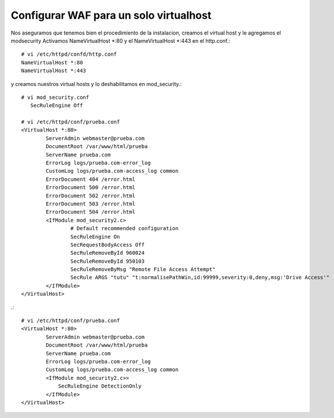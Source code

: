 Configurar WAF para un solo virtualhost
========================================

Nos aseguramos que tenemos bien el procedimiento de la instalacion, creamos el virtual host y le agregamos el modsecurity
Activamos NameVirtualHost *:80 y el NameVirtualHost *:443 en el http.conf.::

	# vi /etc/httpd/confd/http.conf
	NameVirtualHost *:80
	NameVirtualHost *:443

y creamos nuestros virtual hosts y lo deshabilitamos en mod_security.::

	# vi mod_security.conf
	   SecRuleEngine Off

	# vi /etc/httpd/conf/prueba.conf
	<VirtualHost *:80>
		ServerAdmin webmaster@prueba.com
		DocumentRoot /var/www/html/prueba
		ServerName prueba.com
		ErrorLog logs/prueba.com-error_log
		CustomLog logs/prueba.com-access_log common
		ErrorDocument 404 /error.html
		ErrorDocument 500 /error.html
		ErrorDocument 502 /error.html
		ErrorDocument 503 /error.html
		ErrorDocument 504 /error.html
		<IfModule mod_security2.c>
			# Default recommended configuration
			SecRuleEngine On
			SecRequestBodyAccess Off
			SecRuleRemoveById 960024
			SecRuleRemoveById 950103
			SecRuleRemoveByMsg "Remote File Access Attempt"
			SecRule ARGS "tutu" "t:normalisePathWin,id:99999,severity:0,deny,msg:'Drive Access'"
		</IfModule>
	</VirtualHost>

.::

	# vi /etc/httpd/conf/prueba.conf
	<VirtualHost *:80>
		ServerAdmin webmaster@prueba.com
		DocumentRoot /var/www/html/prueba
		ServerName prueba.com
		ErrorLog logs/prueba.com-error_log
		CustomLog logs/prueba.com-access_log common
		<IfModule mod_security2.c>>
		    SecRuleEngine DetectionOnly
		</IfModule>
	</VirtualHost>
